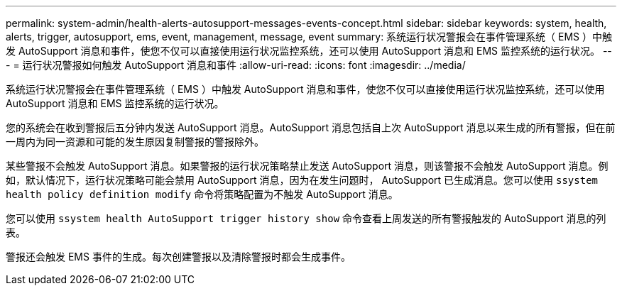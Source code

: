 ---
permalink: system-admin/health-alerts-autosupport-messages-events-concept.html 
sidebar: sidebar 
keywords: system, health, alerts, trigger, autosupport, ems, event, management, message, event 
summary: 系统运行状况警报会在事件管理系统（ EMS ）中触发 AutoSupport 消息和事件，使您不仅可以直接使用运行状况监控系统，还可以使用 AutoSupport 消息和 EMS 监控系统的运行状况。 
---
= 运行状况警报如何触发 AutoSupport 消息和事件
:allow-uri-read: 
:icons: font
:imagesdir: ../media/


[role="lead"]
系统运行状况警报会在事件管理系统（ EMS ）中触发 AutoSupport 消息和事件，使您不仅可以直接使用运行状况监控系统，还可以使用 AutoSupport 消息和 EMS 监控系统的运行状况。

您的系统会在收到警报后五分钟内发送 AutoSupport 消息。AutoSupport 消息包括自上次 AutoSupport 消息以来生成的所有警报，但在前一周内为同一资源和可能的发生原因复制警报的警报除外。

某些警报不会触发 AutoSupport 消息。如果警报的运行状况策略禁止发送 AutoSupport 消息，则该警报不会触发 AutoSupport 消息。例如，默认情况下，运行状况策略可能会禁用 AutoSupport 消息，因为在发生问题时， AutoSupport 已生成消息。您可以使用 `ssystem health policy definition modify` 命令将策略配置为不触发 AutoSupport 消息。

您可以使用 `ssystem health AutoSupport trigger history show` 命令查看上周发送的所有警报触发的 AutoSupport 消息的列表。

警报还会触发 EMS 事件的生成。每次创建警报以及清除警报时都会生成事件。
